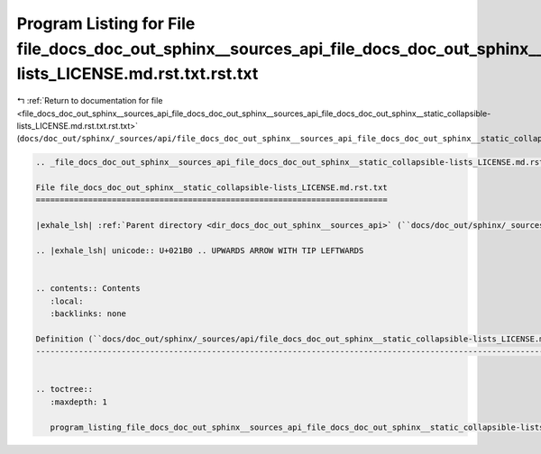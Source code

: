 
.. _program_listing_file_docs_doc_out_sphinx__sources_api_file_docs_doc_out_sphinx__sources_api_file_docs_doc_out_sphinx__static_collapsible-lists_LICENSE.md.rst.txt.rst.txt:

Program Listing for File file_docs_doc_out_sphinx__sources_api_file_docs_doc_out_sphinx__static_collapsible-lists_LICENSE.md.rst.txt.rst.txt
============================================================================================================================================

|exhale_lsh| :ref:`Return to documentation for file <file_docs_doc_out_sphinx__sources_api_file_docs_doc_out_sphinx__sources_api_file_docs_doc_out_sphinx__static_collapsible-lists_LICENSE.md.rst.txt.rst.txt>` (``docs/doc_out/sphinx/_sources/api/file_docs_doc_out_sphinx__sources_api_file_docs_doc_out_sphinx__static_collapsible-lists_LICENSE.md.rst.txt.rst.txt``)

.. |exhale_lsh| unicode:: U+021B0 .. UPWARDS ARROW WITH TIP LEFTWARDS

.. code-block:: cpp

   
   .. _file_docs_doc_out_sphinx__sources_api_file_docs_doc_out_sphinx__static_collapsible-lists_LICENSE.md.rst.txt:
   
   File file_docs_doc_out_sphinx__static_collapsible-lists_LICENSE.md.rst.txt
   ==========================================================================
   
   |exhale_lsh| :ref:`Parent directory <dir_docs_doc_out_sphinx__sources_api>` (``docs/doc_out/sphinx/_sources/api``)
   
   .. |exhale_lsh| unicode:: U+021B0 .. UPWARDS ARROW WITH TIP LEFTWARDS
   
   
   .. contents:: Contents
      :local:
      :backlinks: none
   
   Definition (``docs/doc_out/sphinx/_sources/api/file_docs_doc_out_sphinx__static_collapsible-lists_LICENSE.md.rst.txt``)
   -----------------------------------------------------------------------------------------------------------------------
   
   
   .. toctree::
      :maxdepth: 1
   
      program_listing_file_docs_doc_out_sphinx__sources_api_file_docs_doc_out_sphinx__static_collapsible-lists_LICENSE.md.rst.txt.rst
   
   
   
   
   
   
   
   
   
